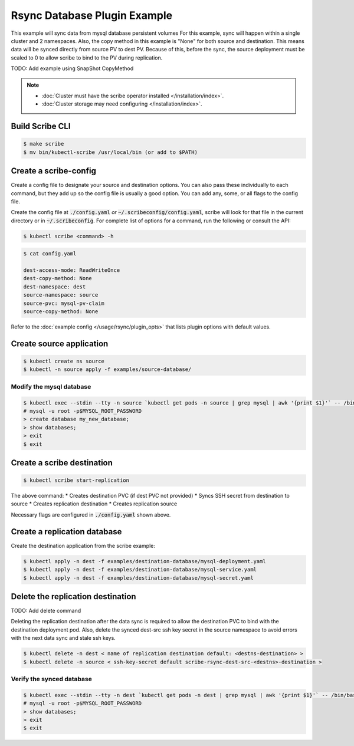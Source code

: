 =============================
Rsync Database Plugin Example
=============================

This example will sync data from mysql database persistent volumes
For this example, sync will happen within a single cluster and 2 namespaces.
Also, the copy method in this example is "None" for both source and destination.
This means data will be synced directly from source PV to dest PV. Because of this,
before the sync, the source deployment must be scaled to 0 to allow scribe to bind
to the PV during replication.

TODO: Add example using SnapShot CopyMethod

.. note::
    * :doc:`Cluster must have the scribe operator installed </installation/index>`.
    * :doc:`Cluster storage may need configuring </installation/index>`.

Build Scribe CLI
----------------

.. code:: bash

    $ make scribe
    $ mv bin/kubectl-scribe /usr/local/bin (or add to $PATH)

Create a scribe-config
----------------------

Create a config file to designate your source and destination options.
You can also pass these individually to each command, but they add up so the
config file is usually a good option. You can add any, some, or all flags
to the config file.

Create the config file at :code:`./config.yaml` *or* :code:`~/.scribeconfig/config.yaml`,
scribe will look for that file in the current directory or in :code:`~/.scribeconfig`.
For complete list of options for a command, run the following or consult the API:

.. code:: bash

   $ kubectl scribe <command> -h

.. code:: bash

    $ cat config.yaml

    dest-access-mode: ReadWriteOnce
    dest-copy-method: None
    dest-namespace: dest
    source-namespace: source
    source-pvc: mysql-pv-claim
    source-copy-method: None

Refer to the :doc:`example config </usage/rsync/plugin_opts>` that lists plugin options with default values.

Create source application
--------------------------

.. code:: bash

    $ kubectl create ns source
    $ kubectl -n source apply -f examples/source-database/

Modify the mysql database
^^^^^^^^^^^^^^^^^^^^^^^^^

.. code:: bash

    $ kubectl exec --stdin --tty -n source `kubectl get pods -n source | grep mysql | awk '{print $1}'` -- /bin/bash
    # mysql -u root -p$MYSQL_ROOT_PASSWORD
    > create database my_new_database;
    > show databases;
    > exit
    $ exit

Create a scribe destination
----------------------------

.. code:: bash

    $ kubectl scribe start-replication

The above command:
* Creates destination PVC (if dest PVC not provided)
* Syncs SSH secret from destination to source
* Creates replication destination
* Creates replication source

Necessary flags are configured in :code:`./config.yaml` shown above.

Create a replication database
-----------------------------

Create the destination application from the scribe example:

.. code:: bash

    $ kubectl apply -n dest -f examples/destination-database/mysql-deployment.yaml
    $ kubectl apply -n dest -f examples/destination-database/mysql-service.yaml
    $ kubectl apply -n dest -f examples/destination-database/mysql-secret.yaml

Delete the replication destination 
-----------------------------------

TODO: Add delete command

Deleting the replication destination after the data sync is required to allow the
destination PVC to bind with the destination deployment pod. Also, delete the
synced dest-src ssh key secret in the source namespace to avoid errors with the
next data sync and stale ssh keys.

.. code:: bash

   $ kubectl delete -n dest < name of replication destination default: <destns-destination> >
   $ kubectl delete -n source < ssh-key-secret default scribe-rsync-dest-src-<destns>-destination >

Verify the synced database
^^^^^^^^^^^^^^^^^^^^^^^^^^

.. code:: bash

    $ kubectl exec --stdin --tty -n dest `kubectl get pods -n dest | grep mysql | awk '{print $1}'` -- /bin/bash
    # mysql -u root -p$MYSQL_ROOT_PASSWORD
    > show databases;
    > exit
    $ exit
